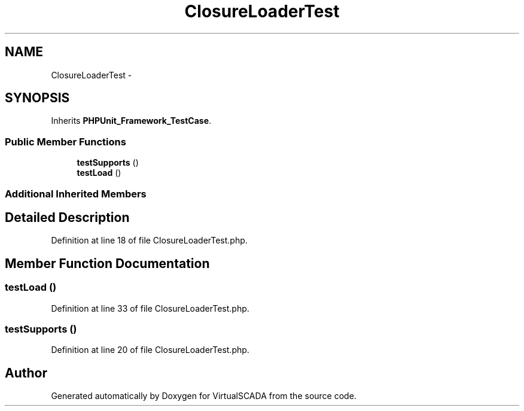 .TH "ClosureLoaderTest" 3 "Tue Apr 14 2015" "Version 1.0" "VirtualSCADA" \" -*- nroff -*-
.ad l
.nh
.SH NAME
ClosureLoaderTest \- 
.SH SYNOPSIS
.br
.PP
.PP
Inherits \fBPHPUnit_Framework_TestCase\fP\&.
.SS "Public Member Functions"

.in +1c
.ti -1c
.RI "\fBtestSupports\fP ()"
.br
.ti -1c
.RI "\fBtestLoad\fP ()"
.br
.in -1c
.SS "Additional Inherited Members"
.SH "Detailed Description"
.PP 
Definition at line 18 of file ClosureLoaderTest\&.php\&.
.SH "Member Function Documentation"
.PP 
.SS "testLoad ()"

.PP
Definition at line 33 of file ClosureLoaderTest\&.php\&.
.SS "testSupports ()"

.PP
Definition at line 20 of file ClosureLoaderTest\&.php\&.

.SH "Author"
.PP 
Generated automatically by Doxygen for VirtualSCADA from the source code\&.
